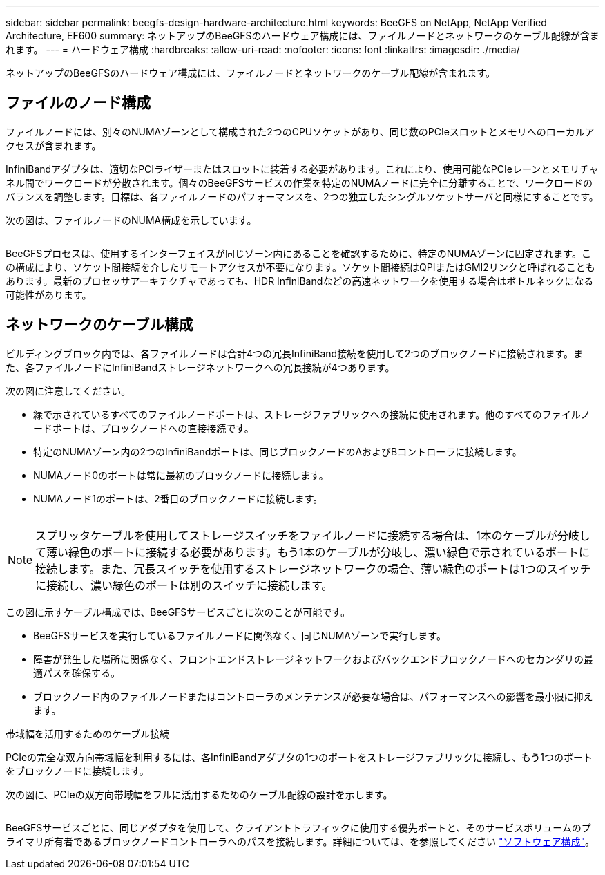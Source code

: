---
sidebar: sidebar 
permalink: beegfs-design-hardware-architecture.html 
keywords: BeeGFS on NetApp, NetApp Verified Architecture, EF600 
summary: ネットアップのBeeGFSのハードウェア構成には、ファイルノードとネットワークのケーブル配線が含まれます。 
---
= ハードウェア構成
:hardbreaks:
:allow-uri-read: 
:nofooter: 
:icons: font
:linkattrs: 
:imagesdir: ./media/


[role="lead"]
ネットアップのBeeGFSのハードウェア構成には、ファイルノードとネットワークのケーブル配線が含まれます。



== ファイルのノード構成

ファイルノードには、別々のNUMAゾーンとして構成された2つのCPUソケットがあり、同じ数のPCIeスロットとメモリへのローカルアクセスが含まれます。

InfiniBandアダプタは、適切なPCIライザーまたはスロットに装着する必要があります。これにより、使用可能なPCIeレーンとメモリチャネル間でワークロードが分散されます。個々のBeeGFSサービスの作業を特定のNUMAノードに完全に分離することで、ワークロードのバランスを調整します。目標は、各ファイルノードのパフォーマンスを、2つの独立したシングルソケットサーバと同様にすることです。

次の図は、ファイルノードのNUMA構成を示しています。

image:../media/beegfs-design-image5-small.png[""]

BeeGFSプロセスは、使用するインターフェイスが同じゾーン内にあることを確認するために、特定のNUMAゾーンに固定されます。この構成により、ソケット間接続を介したリモートアクセスが不要になります。ソケット間接続はQPIまたはGMI2リンクと呼ばれることもあります。最新のプロセッサアーキテクチャであっても、HDR InfiniBandなどの高速ネットワークを使用する場合はボトルネックになる可能性があります。



== ネットワークのケーブル構成

ビルディングブロック内では、各ファイルノードは合計4つの冗長InfiniBand接続を使用して2つのブロックノードに接続されます。また、各ファイルノードにInfiniBandストレージネットワークへの冗長接続が4つあります。

次の図に注意してください。

* 緑で示されているすべてのファイルノードポートは、ストレージファブリックへの接続に使用されます。他のすべてのファイルノードポートは、ブロックノードへの直接接続です。
* 特定のNUMAゾーン内の2つのInfiniBandポートは、同じブロックノードのAおよびBコントローラに接続します。
* NUMAノード0のポートは常に最初のブロックノードに接続します。
* NUMAノード1のポートは、2番目のブロックノードに接続します。


image:../media/beegfs-design-image6.png[""]


NOTE: スプリッタケーブルを使用してストレージスイッチをファイルノードに接続する場合は、1本のケーブルが分岐して薄い緑色のポートに接続する必要があります。もう1本のケーブルが分岐し、濃い緑色で示されているポートに接続します。また、冗長スイッチを使用するストレージネットワークの場合、薄い緑色のポートは1つのスイッチに接続し、濃い緑色のポートは別のスイッチに接続します。

この図に示すケーブル構成では、BeeGFSサービスごとに次のことが可能です。

* BeeGFSサービスを実行しているファイルノードに関係なく、同じNUMAゾーンで実行します。
* 障害が発生した場所に関係なく、フロントエンドストレージネットワークおよびバックエンドブロックノードへのセカンダリの最適パスを確保する。
* ブロックノード内のファイルノードまたはコントローラのメンテナンスが必要な場合は、パフォーマンスへの影響を最小限に抑えます。


.帯域幅を活用するためのケーブル接続
PCIeの完全な双方向帯域幅を利用するには、各InfiniBandアダプタの1つのポートをストレージファブリックに接続し、もう1つのポートをブロックノードに接続します。

次の図に、PCIeの双方向帯域幅をフルに活用するためのケーブル配線の設計を示します。

image:../media/beegfs-design-image7.png[""]

BeeGFSサービスごとに、同じアダプタを使用して、クライアントトラフィックに使用する優先ポートと、そのサービスボリュームのプライマリ所有者であるブロックノードコントローラへのパスを接続します。詳細については、を参照してください link:beegfs-design-software-architecture.html["ソフトウェア構成"]。
